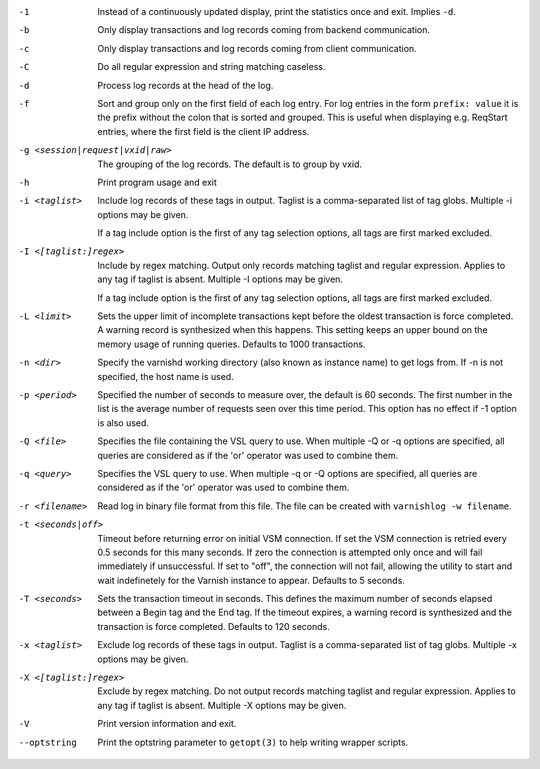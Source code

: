 -1

	Instead of a continuously updated display, print the statistics once and exit. Implies ``-d``.

-b

	Only display transactions and log records coming from backend communication.

-c

	Only display transactions and log records coming from client communication.

-C

	Do all regular expression and string matching caseless.

-d

	Process log records at the head of the log.

-f

	Sort and group only on the first field of each log entry. For log entries in the form ``prefix: value`` it is the prefix without the colon that is sorted and grouped. This is useful when displaying e.g. ReqStart entries, where the first field is the client IP address.

-g <session|request|vxid|raw>

	The grouping of the log records. The default is to group by vxid.

-h

	Print program usage and exit

-i <taglist>

	Include log records of these tags in output. Taglist is a comma-separated list of tag globs. Multiple -i options may be given.
	
	If a tag include option is the first of any tag selection options, all tags are first marked excluded.

-I <[taglist:]regex>

	Include by regex matching. Output only records matching taglist and regular expression. Applies to any tag if taglist is absent. Multiple -I options may be given.
	
	If a tag include option is the first of any tag selection options, all tags are first marked excluded.

-L <limit>

	Sets the upper limit of incomplete transactions kept before the oldest transaction is force completed. A warning record is synthesized when this happens. This setting keeps an upper bound on the memory usage of running queries. Defaults to 1000 transactions.

-n <dir>

	Specify the varnishd working directory (also known as instance name) to get logs from. If -n is not specified, the host name is used.

-p <period>

	Specified the number of seconds to measure over, the default is 60 seconds. The first number in the list is the average number of requests seen over this time period. This option has no effect if -1 option is also used.

-Q <file>

	Specifies the file containing the VSL query to use. When multiple -Q or -q options are specified, all queries are considered as if the 'or' operator was used to combine them.

-q <query>

	Specifies the VSL query to use. When multiple -q or -Q options are specified, all queries are considered as if the 'or' operator was used to combine them.

-r <filename>

	Read log in binary file format from this file. The file can be created with ``varnishlog -w filename``.

-t <seconds|off>

	Timeout before returning error on initial VSM connection. If set the VSM connection is retried every 0.5 seconds for this many seconds. If zero the connection is attempted only once and will fail immediately if unsuccessful. If set to "off", the connection will not fail, allowing the utility to start and wait indefinetely for the Varnish instance to appear.  Defaults to 5 seconds.

-T <seconds>

	Sets the transaction timeout in seconds. This defines the maximum number of seconds elapsed between a Begin tag and the End tag. If the timeout expires, a warning record is synthesized and the transaction is force completed. Defaults to 120 seconds.

-x <taglist>

	Exclude log records of these tags in output. Taglist is a comma-separated list of tag globs. Multiple -x options may be given.


-X <[taglist:]regex>

	Exclude by regex matching. Do not output records matching taglist and regular expression. Applies to any tag if taglist is absent. Multiple -X options may be given.


-V

	Print version information and exit.

--optstring
	Print the optstring parameter to ``getopt(3)`` to help writing wrapper scripts.

